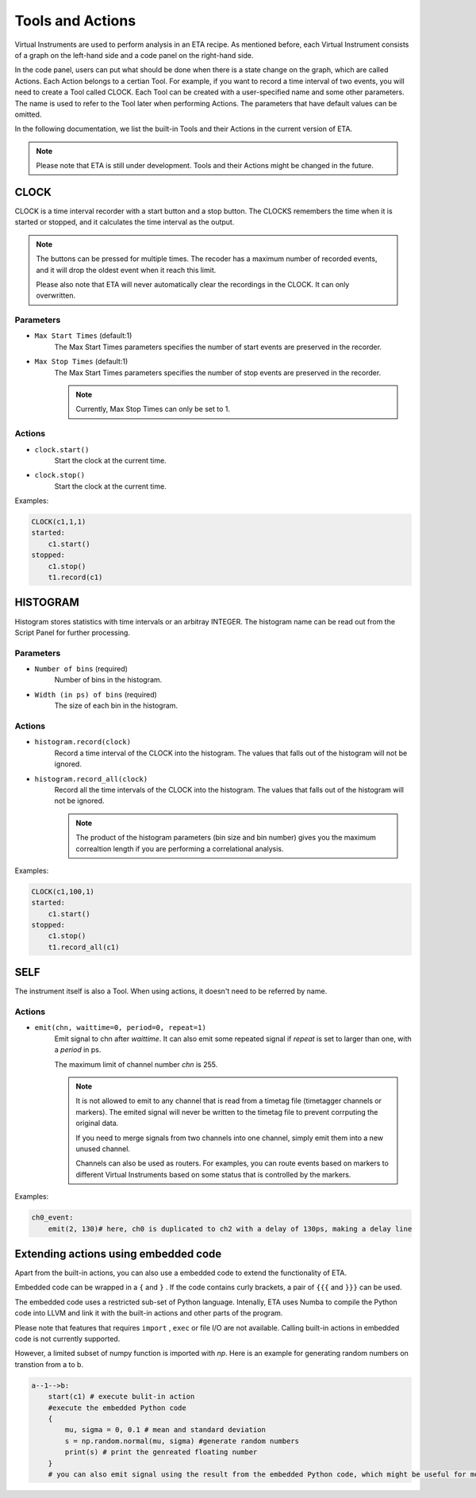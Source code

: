Tools and Actions
===============================

Virtual Instruments are used to perform analysis in an ETA recipe. As mentioned before, each Virtual Instrument consists of a graph on the left-hand side and a code panel on the right-hand side.

In the code panel, users can put what should be done when there is a state change on the graph, which are called Actions.
Each Action belongs to a certian Tool. For example, if you want to record a time interval of two events, you will need to create a Tool called CLOCK.
Each Tool can be created with a user-specified name and some other parameters. The name is used to refer to the Tool later when performing Actions. The parameters that have default values can be omitted.

In the following documentation, we list the built-in Tools and their Actions in the current version of ETA. 

.. note::
    Please note that ETA is still under development. Tools and their Actions might be changed in the future.


CLOCK
------------------------------

CLOCK is a time interval recorder with a start button and a stop button. The CLOCKS remembers the time when it is started or stopped, and it calculates the time interval as the output.

.. note::
        The buttons can be pressed for multiple times. The recoder has a maximum number of recorded events, and it will drop the oldest event when it reach this limit. 
        
        Please also note that ETA will never automatically clear the recordings in the CLOCK. It can only overwritten.

Parameters
......

- ``Max Start Times`` (default:1)
    The Max Start Times parameters specifies the number of start events are preserved in the recorder. 
    
- ``Max Stop Times`` (default:1)
    The Max Start Times parameters specifies the number of stop events are preserved in the recorder.

    .. note::
        Currently, Max Stop Times can only be set to 1.

Actions
......


- ``clock.start()``
    Start the clock at the current time.
    
 
- ``clock.stop()``
    Start the clock at the current time.


Examples:

.. code-block:: python    
   
    CLOCK(c1,1,1)
    started:
        c1.start()
    stopped:
        c1.stop()  
        t1.record(c1)

HISTOGRAM
------------------------------
Histogram stores statistics with time intervals or an arbitray INTEGER. The histogram name can be read out from the Script Panel for further processing.

Parameters
......

- ``Number of bins`` (required)
    Number of bins in the histogram. 

- ``Width (in ps) of bins`` (required)
    The size of each bin in the histogram.


Actions
......


- ``histogram.record(clock)``
    Record a time interval of the CLOCK into the histogram. The values that falls out of the histogram will not be ignored.

- ``histogram.record_all(clock)``
    Record all the time intervals of the CLOCK into the histogram. The values that falls out of the histogram will not be ignored.

    .. note::
        The product of the histogram parameters (bin size and bin number) gives you the maximum correaltion length if you are performing a correlational analysis.
        

Examples:

.. code-block:: python    
   
    CLOCK(c1,100,1)
    started:
        c1.start()
    stopped:
        c1.stop()  
        t1.record_all(c1)

SELF
------------------------------
The instrument itself is also a Tool. When using actions, it doesn't need to be referred by name.

Actions
......


- ``emit(chn, waittime=0, period=0, repeat=1)``
    Emit signal to chn after `waittime`. It can also emit some repeated signal if  `repeat` is set to larger than one, with a `period` in ps.
    
    The maximum limit of channel number `chn` is 255.
 
    .. note::
        It is not allowed to emit to any channel that is read from a timetag file (timetagger channels or markers). The emited signal will never be written to the timetag file to prevent corrputing the original data.

        If you need to merge signals from two channels into one channel, simply emit them into a new unused channel.

        Channels can also be used as routers. For examples, you can route events based on markers to different Virtual Instruments based on some status that is controlled by the markers.
        

Examples:

.. code-block:: python    
   
    ch0_event:
        emit(2, 130)# here, ch0 is duplicated to ch2 with a delay of 130ps, making a delay line


Extending actions using embedded code
-----------------------

Apart from the built-in actions, you can also use a embedded code to extend the functionality of ETA.

Embedded code can be wrapped in a  ``{`` and ``}`` . If the code contains curly brackets, a pair of ``{{{`` and ``}}}`` can be used.

The embedded code uses a restricted sub-set of Python language. Intenally, ETA uses Numba to compile the Python code into LLVM and link it with the built-in actions and other parts of the program. 

Please note that features that requires ``import`` , ``exec`` or file I/O are not available. Calling built-in actions in embedded code is not currently supported.

However, a limited subset of numpy function is imported with `np`. 
Here is an example for generating random numbers on transtion from a to b.

.. code::

      a--1-->b:
          start(c1) # execute bulit-in action
          #execute the embedded Python code
          {   
              mu, sigma = 0, 0.1 # mean and standard deviation
              s = np.random.normal(mu, sigma) #generate random numbers
              print(s) # print the genreated floating number
          }
          # you can also emit signal using the result from the embedded Python code, which might be useful for monte calor simulations

